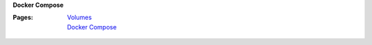 **Docker Compose**

:Pages:
  | `Volumes <cis-192/pages/docker_volumes.html>`_
  | `Docker Compose <cis-192/pages/docker_compose.html>`_
